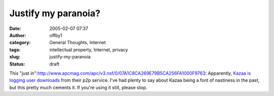 Justify my paranoia?
####################
:date: 2005-02-07 07:37
:author: offby1
:category: General Thoughts, Internet
:tags: intellectual property, Internet, privacy
:slug: justify-my-paranoia
:status: draft

This "just
in":http://www.apcmag.com/apc/v3.nsf/0/07A1C8CA269E79B5CA256FA1000F9763:
Apparently, `Kazaa is logging user
downloads <http://yro.slashdot.org/article.pl?sid=05/02/07/0646237&tid=158&tid=123&tid=95&tid=187>`__
from their p2p service. I've had plenty to say about Kazaa being a font
of nastiness in the past, but this pretty much cements it. If you're
using it still, please stop.
